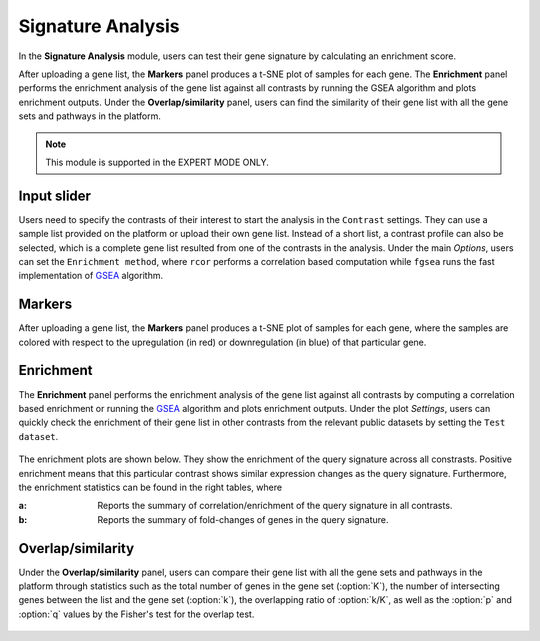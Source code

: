 .. _Signature:

Signature Analysis
================================================================================
In the **Signature Analysis** module, users can test their gene signature by
calculating an enrichment score. 

After uploading a gene list, the **Markers** panel produces a t-SNE plot of 
samples for each gene. The **Enrichment** panel performs the enrichment analysis
of the gene list against all contrasts by running the GSEA algorithm and plots 
enrichment outputs. Under the **Overlap/similarity** panel, users can find the 
similarity of their gene list with all the gene sets and pathways in the platform.

.. note::

    This module is supported in the EXPERT MODE ONLY.


Input slider
--------------------------------------------------------------------------------
Users need to specify the contrasts of their interest to start the analysis in 
the ``Contrast`` settings. They can use a sample list provided on the platform
or upload their own gene list. Instead of a short list, a contrast profile can 
also be selected, which is a complete gene list resulted from one of the contrasts
in the analysis.
Under the main *Options*, users can set the ``Enrichment method``, where
``rcor`` performs a correlation based computation while ``fgsea`` runs the
fast implementation of `GSEA <https://www.biorxiv.org/content/10.1101/060012v1.full>`__ 
algorithm.

.. figure:: figures/psc8.0.png
    :align: center
    :width: 30%


Markers
--------------------------------------------------------------------------------
After uploading a gene list, the **Markers** panel produces a t-SNE plot of 
samples for each gene, where the samples are colored with respect to the 
upregulation (in red) or downregulation (in blue) of that particular gene.

.. figure:: figures/psc8.1.png
    :align: center
    :width: 100%


Enrichment
--------------------------------------------------------------------------------
The **Enrichment** panel performs the enrichment analysis of the gene list 
against all contrasts by computing a correlation based enrichment or running the
`GSEA <https://www.biorxiv.org/content/10.1101/060012v1.full>`__ 
algorithm and plots enrichment outputs. Under the plot *Settings*, users can
quickly check the enrichment of their gene list in other contrasts from 
the relevant public datasets by setting the ``Test dataset``.

.. figure:: figures/psc8.2.0.png
    :align: center
    :width: 30%

The enrichment plots are shown below. They show the enrichment of the query 
signature across all constrasts. Positive enrichment means that this particular
contrast shows similar expression changes as the query signature.
Furthermore, the enrichment statistics can be found in the right tables, where

:**a**: Reports the summary of correlation/enrichment of the query signature 
        in all contrasts. 
:**b**: Reports the summary of fold-changes of genes in the query signature.

.. figure:: figures/psc8.2.png
    :align: center
    :width: 100%


Overlap/similarity
--------------------------------------------------------------------------------
Under the **Overlap/similarity** panel, users can compare
their gene list with all the gene sets and pathways in the platform through statistics
such as the total number of genes in the gene set (:option:`K`), the number of
intersecting genes between the list and the gene set (:option:`k`), the overlapping
ratio of :option:`k/K`, as well as the :option:`p`
and :option:`q` values by the Fisher's test for the overlap test.

.. figure:: figures/ug.029.png
    :align: center
    :width: 100%


